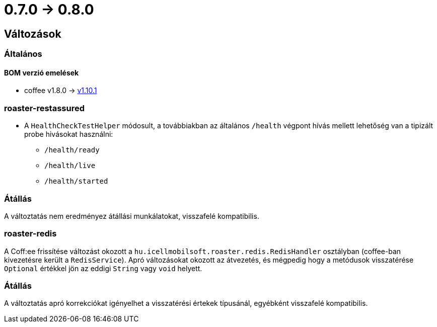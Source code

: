 = 0.7.0 -> 0.8.0

== Változások

=== Általános

==== BOM verzió emelések
* coffee v1.8.0 -> https://i-cell-mobilsoft-open-source.github.io/coffee/#_v1_9_0_v1_10_0[v1.10.1] 

=== roaster-restassured
* A `HealthCheckTestHelper` módosult, a továbbiakban az általános `/health` végpont hívás mellett lehetőség van a tipizált probe hivásokat használni:
- `/health/ready`
- `/health/live`
- `/health/started`

=== Átállás
A változtatás nem eredményez átállási munkálatokat, visszafelé kompatibilis.

=== roaster-redis
A Coff:ee frissítése változást okozott a `hu.icellmobilsoft.roaster.redis.RedisHandler`
osztályban (coffee-ban kivezetésre került a `RedisService`).
Apró változásokat okozott az átvezetés,
és mégpedig hogy a metódusok visszatérése `Optional` értékkel jön az eddigi `String` vagy `void` helyett.

=== Átállás
A változtatás apró korrekciókat igényelhet a visszatérési értekek típusánál,
egyébként visszafelé kompatibilis.
